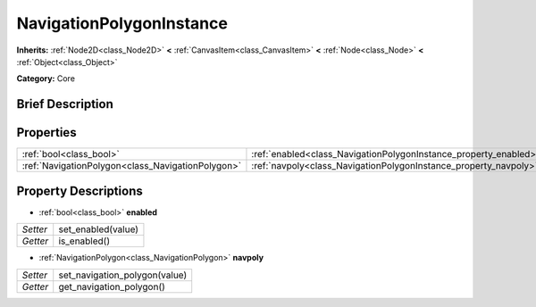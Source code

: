 .. Generated automatically by doc/tools/makerst.py in Godot's source tree.
.. DO NOT EDIT THIS FILE, but the NavigationPolygonInstance.xml source instead.
.. The source is found in doc/classes or modules/<name>/doc_classes.

.. _class_NavigationPolygonInstance:

NavigationPolygonInstance
=========================

**Inherits:** :ref:`Node2D<class_Node2D>` **<** :ref:`CanvasItem<class_CanvasItem>` **<** :ref:`Node<class_Node>` **<** :ref:`Object<class_Object>`

**Category:** Core

Brief Description
-----------------



Properties
----------

+---------------------------------------------------+------------------------------------------------------------------+
| :ref:`bool<class_bool>`                           | :ref:`enabled<class_NavigationPolygonInstance_property_enabled>` |
+---------------------------------------------------+------------------------------------------------------------------+
| :ref:`NavigationPolygon<class_NavigationPolygon>` | :ref:`navpoly<class_NavigationPolygonInstance_property_navpoly>` |
+---------------------------------------------------+------------------------------------------------------------------+

Property Descriptions
---------------------

.. _class_NavigationPolygonInstance_property_enabled:

- :ref:`bool<class_bool>` **enabled**

+----------+--------------------+
| *Setter* | set_enabled(value) |
+----------+--------------------+
| *Getter* | is_enabled()       |
+----------+--------------------+

.. _class_NavigationPolygonInstance_property_navpoly:

- :ref:`NavigationPolygon<class_NavigationPolygon>` **navpoly**

+----------+-------------------------------+
| *Setter* | set_navigation_polygon(value) |
+----------+-------------------------------+
| *Getter* | get_navigation_polygon()      |
+----------+-------------------------------+

